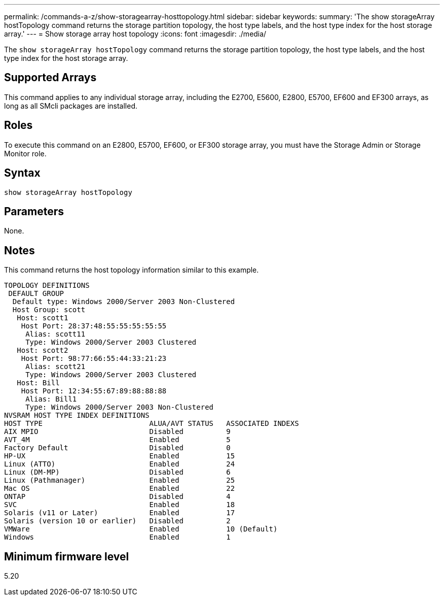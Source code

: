 ---
permalink: /commands-a-z/show-storagearray-hosttopology.html
sidebar: sidebar
keywords: 
summary: 'The show storageArray hostTopology command returns the storage partition topology, the host type labels, and the host type index for the host storage array.'
---
= Show storage array host topology
:icons: font
:imagesdir: ./media/

[.lead]
The `show storageArray hostTopology` command returns the storage partition topology, the host type labels, and the host type index for the host storage array.

== Supported Arrays

This command applies to any individual storage array, including the E2700, E5600, E2800, E5700, EF600 and EF300 arrays, as long as all SMcli packages are installed.

== Roles

To execute this command on an E2800, E5700, EF600, or EF300 storage array, you must have the Storage Admin or Storage Monitor role.

== Syntax

----
show storageArray hostTopology
----

== Parameters

None.

== Notes

This command returns the host topology information similar to this example.

----
TOPOLOGY DEFINITIONS
 DEFAULT GROUP
  Default type: Windows 2000/Server 2003 Non-Clustered
  Host Group: scott
   Host: scott1
    Host Port: 28:37:48:55:55:55:55:55
     Alias: scott11
     Type: Windows 2000/Server 2003 Clustered
   Host: scott2
    Host Port: 98:77:66:55:44:33:21:23
     Alias: scott21
     Type: Windows 2000/Server 2003 Clustered
   Host: Bill
    Host Port: 12:34:55:67:89:88:88:88
     Alias: Bill1
     Type: Windows 2000/Server 2003 Non-Clustered
NVSRAM HOST TYPE INDEX DEFINITIONS
HOST TYPE                         ALUA/AVT STATUS   ASSOCIATED INDEXS
AIX MPIO                          Disabled          9
AVT_4M                            Enabled           5
Factory Default                   Disabled          0
HP-UX                             Enabled           15
Linux (ATTO)                      Enabled           24
Linux (DM-MP)                     Disabled          6
Linux (Pathmanager)               Enabled           25
Mac OS                            Enabled           22
ONTAP                             Disabled          4
SVC                               Enabled           18
Solaris (v11 or Later)            Enabled           17
Solaris (version 10 or earlier)   Disabled          2
VMWare                            Enabled           10 (Default)
Windows                           Enabled           1
----

== Minimum firmware level

5.20
